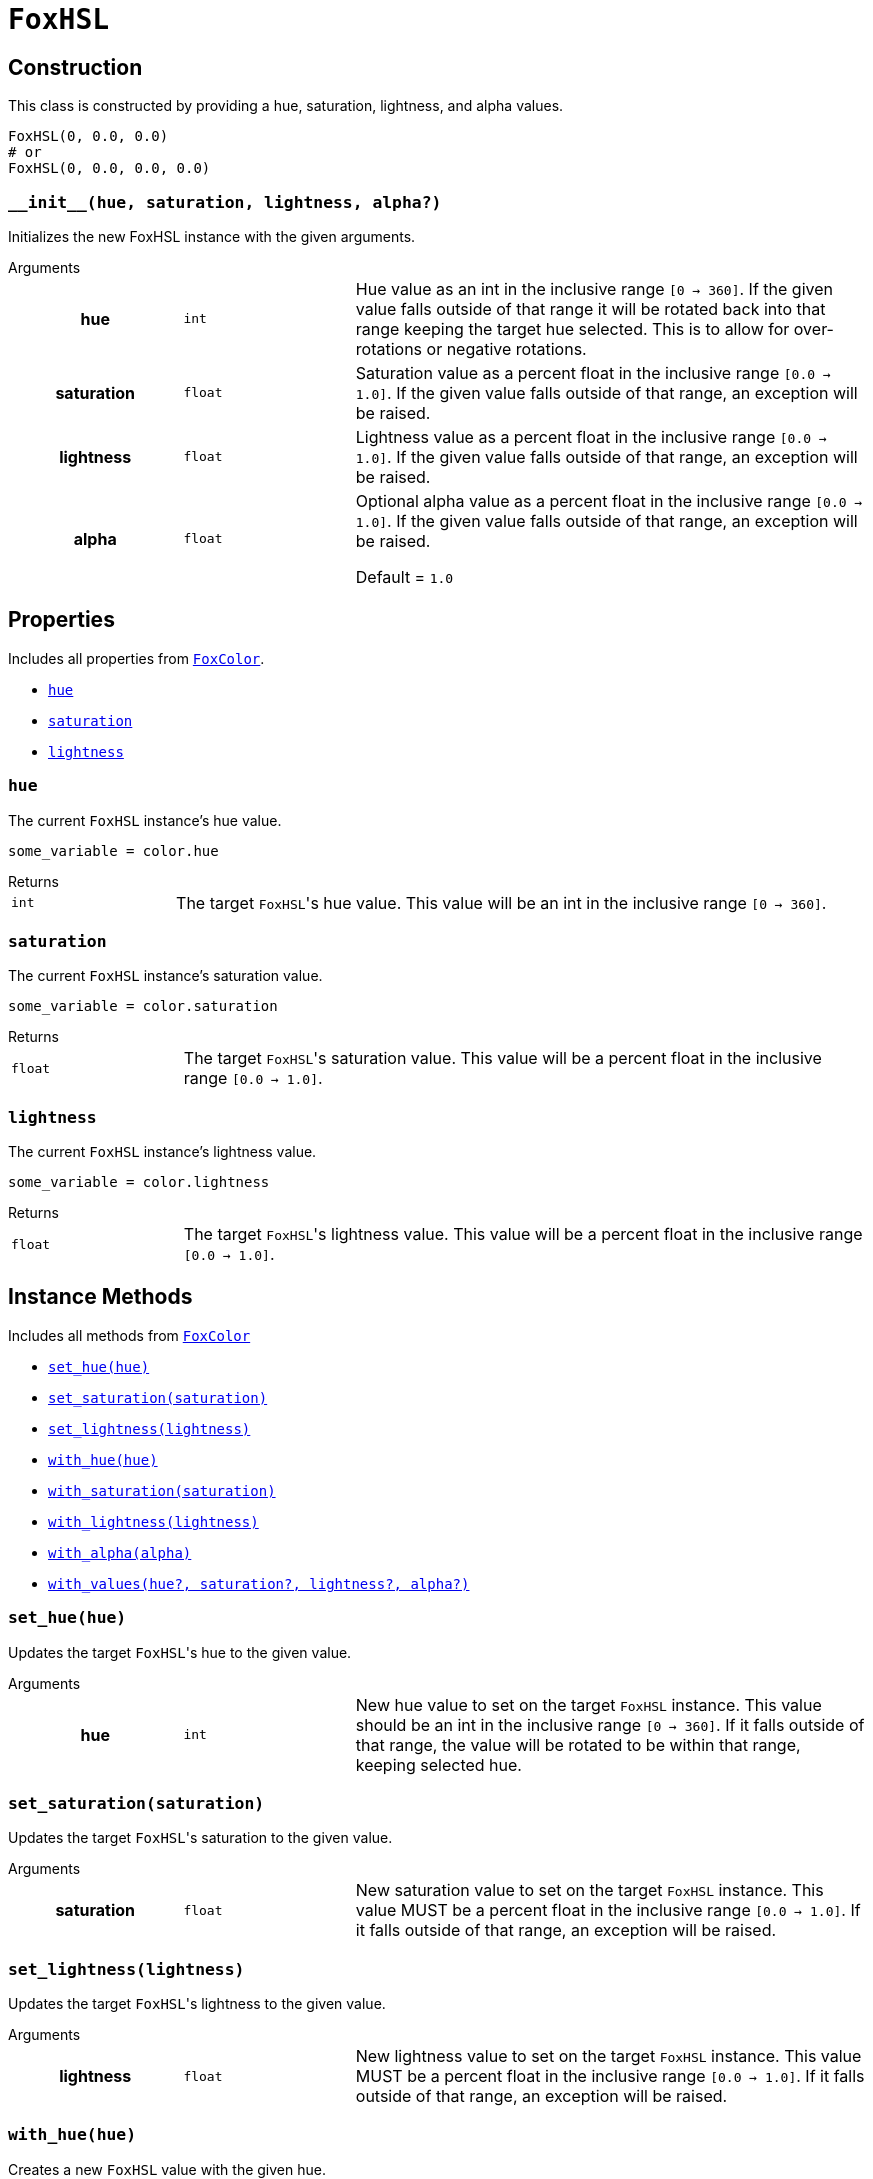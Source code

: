 = `FoxHSL`
:source-highlighter: highlight.js

== Construction

This class is constructed by providing a hue, saturation, lightness, and
alpha values.

[source, python]
----
FoxHSL(0, 0.0, 0.0)
# or
FoxHSL(0, 0.0, 0.0, 0.0)
----

=== `+__init__(hue, saturation, lightness, alpha?)+`

Initializes the new FoxHSL instance with the given arguments.

.Arguments
--
[cols="2h,2m,6a"]
|===
| hue
| int
| Hue value as an int in the inclusive range `[0 -> 360]`.  If the given value
falls outside of that range it will be rotated back into that range keeping the
target hue selected.  This is to allow for over-rotations or negative rotations.

| saturation
| float
| Saturation value as a percent float in the inclusive range `[0.0 -> 1.0]`.  If
the given value falls outside of that range, an exception will be raised.

| lightness
| float
| Lightness value as a percent float in the inclusive range `[0.0 -> 1.0]`.  If
the given value falls outside of that range, an exception will be raised.

| alpha
| float
| Optional alpha value as a percent float in the inclusive range `[0.0 -> 1.0]`.
If the given value falls outside of that range, an exception will be raised.

Default = `1.0`
|===
--


== Properties

Includes all properties from <<fox-color-props,`FoxColor`>>.

* <<hsl-hue>>
* <<hsl-sat>>
* <<hsl-lig>>


[#hsl-hue]
=== `hue`

The current `FoxHSL` instance's hue value.

[source, python]
----
some_variable = color.hue
----

.Returns
--
[cols="2m,8a"]
|===
| int
| The target ``FoxHSL``'s hue value.  This value will be an int in the inclusive
range `[0 -> 360]`.
|===
--


[#hsl-sat]
=== `saturation`

The current `FoxHSL` instance's saturation value.

[source, python]
----
some_variable = color.saturation
----

.Returns
--
[cols="2m,8a"]
|===
| float
| The target ``FoxHSL``'s saturation value.  This value will be a percent float
in the inclusive range `[0.0 -> 1.0]`.
|===
--


[#hsl-lig]
=== `lightness`

The current `FoxHSL` instance's lightness value.

[source, python]
----
some_variable = color.lightness
----

.Returns
--
[cols="2m,8a"]
|===
| float
| The target ``FoxHSL``'s lightness value.  This value will be a percent float
in the inclusive range `[0.0 -> 1.0]`.
|===
--


== Instance Methods

Includes all methods from <<fox-color-instance-methods,`FoxColor`>>

* <<hsl-set-hue>>
* <<hsl-set-sat>>
* <<hsl-set-lig>>
* <<hsl-with-hue>>
* <<hsl-with-saturation>>
* <<hsl-with-lightness>>
* <<hsl-with-alpha>>
* <<hsl-with-values>>


[#hsl-set-hue]
=== `set_hue(hue)`

Updates the target ``FoxHSL``'s hue to the given value.

.Arguments
--
[cols="2h,2m,6a"]
|===
| hue
| int
| New hue value to set on the target `FoxHSL` instance.  This value should be an
int in the inclusive range `[0 -> 360]`.  If it falls outside of that range, the
value will be rotated to be within that range, keeping selected hue.
|===
--


[#hsl-set-sat]
=== `set_saturation(saturation)`

Updates the target ``FoxHSL``'s saturation to the given value.

.Arguments
--
[cols="2h,2m,6a"]
|===
| saturation
| float
| New saturation value to set on the target `FoxHSL` instance.  This value MUST
be a percent float in the inclusive range `[0.0 -> 1.0]`.  If it falls outside
of that range, an exception will be raised.
|===
--


[#hsl-set-lig]
=== `set_lightness(lightness)`

Updates the target ``FoxHSL``'s lightness to the given value.

.Arguments
--
[cols="2h,2m,6a"]
|===
| lightness
| float
| New lightness value to set on the target `FoxHSL` instance.  This value MUST
be a percent float in the inclusive range `[0.0 -> 1.0]`.  If it falls outside
of that range, an exception will be raised.
|===
--


[#hsl-with-hue]
=== `with_hue(hue)`

Creates a new `FoxHSL` value with the given hue.

The new value will have the same saturation, lightness, and alpha values as the
target `FoxHSL` instance.

.Arguments
--
[cols="2h,2m,6a"]
|===
| hue
| int
| Hue value to set on the new `FoxHSL` instance.  This value should be an int in
the inclusive range `[0 -> 360]`.  If it falls outside of that range, the value
will be rotated to be within that range, keeping selected hue.
|===
--

.Returns
--
[cols="2m,8a"]
|===
| FoxHSL
| A new `FoxHSL` value with the given hue.
|===
--


[#hsl-with-saturation]
=== `with_saturation(saturation)`

Creates a new `FoxHSL` value with the given saturation.

The new value will have the same hue, lightness, and alpha values as the target
`FoxHSL` instance.

.Arguments
--
[cols="2h,2m,6a"]
|===
| saturation
| float
| Saturation value to set on the target `FoxHSL` instance.  This value MUST be a
percent float in the inclusive range `[0.0 -> 1.0]`.  If it falls outside of
that range, an exception will be raised.
|===
--

.Returns
--
[cols="2m,8a"]
|===
| FoxHSL
| A new `FoxHSL` value with the given saturation.
|===
--


[#hsl-with-lightness]
=== `with_lightness(lightness)`

Creates a new `FoxHSL` value with the given lightness.

The new value will have the same hue, saturation, and alpha values as the target
`FoxHSL` instance.

.Arguments
--
[cols="2h,2m,6a"]
|===
| lightness
| float
| Lightness value to set on the target `FoxHSL` instance.  This value MUST be a
percent float in the inclusive range `[0.0 -> 1.0]`.  If it falls outside of
that range, an exception will be raised.
|===
--

.Returns
--
[cols="2m,8a"]
|===
| FoxHSL
| A new `FoxHSL` value with the given lightness.
|===
--


[#hsl-with-alpha]
=== `with_alpha(alpha)`

Creates a new `FoxHSL` value with the given alpha.

The new value will have the same hue, lightness, and lightness values as the
target `FoxHSL` instance.

.Arguments
--
[cols="2h,2m,6a"]
|===
| alpha
| float
| Alpha value to set on the target `FoxHSL` instance.  This value MUST be a
percent float in the inclusive range `[0.0 -> 1.0]`.  If it falls outside of
that range, an exception will be raised.
|===
--

.Returns
--
[cols="2m,8a"]
|===
| FoxHSL
| A new `FoxHSL` value with the given alpha.
|===
--


[#hsl-with-values]
=== `with_values(hue?, saturation?, lightness?, alpha?)`

Creates a new `FoxHSL` value with the given hue, saturation, lightness, and/or
alpha value(s).

Any values that are not set, or are set to `None` will be defaulted to the
target `FoxHSL` instance's value for that field.

.Arguments
--
[cols="2h,2m,6a"]
|===
| hue
| int
| Optional hue override for the new `FoxHSL` instance.  If unset or set to
`None`, the new `FoxHSL` will have the target instance's hue value.  This value
should be an int in the inclusive range `[0 -> 360]`.  If it falls outside of
that range, the value will be rotated to be within that range, keeping selected
hue.

| saturation
| float
| Optional saturation override for the new `FoxHSL` instance.  If unset, or set
to `None`, the new `FoxHSL` will have the target instance's saturation value.
This value MUST be a percent float in the inclusive range `[0.0 -> 1.0]`.  If it
falls outside of that range, an exception will be raised.

| lightness
| float
| Optional lightness override for the new `FoxHSL` instance.  If unset, or set
to `None`, the new `FoxHSL` will have the target instance's lightness value.
This value MUST be a percent float in the inclusive range `[0.0 -> 1.0]`.  If it
falls outside of that range, an exception will be raised.

| alpha
| float
| Optional alpha override for the new `FoxHSL` instance.  If unset, or set to
`None`, the new `FoxHSL` will have the target instance's alpha value.  This
value MUST be a percent float in the inclusive range `[0.0 -> 1.0]`.  If it
falls outside of that range, an exception will be raised.
|===
--

.Returns
--
[cols="2m,8a"]
|===
| FoxHSL
| A new FoxHSL instance with the set values or the values from the current
instance depending on the given arguments.
|===
--


== Static Methods

* <<hsl-black>>
* <<hsl-white>>
* <<hsl-from-renpy>>

[#hsl-black]
=== `black(alpha?)`

Creates a new, black `FoxHSL` instance, optionally with a given alpha value.

.Arguments
--
[cols="2h,2m,6a"]
|===
| alpha
| float
| Optional alpha value to set on the new, black `FoxHSL` instance.
|===
--

.Returns
--
[cols="2m,8a"]
|===
| FoxHSL
| A new, black `FoxHSL` instance, optionally with the given alpha.
|===
--


[#hsl-white]
=== `white(alpha?)`

Creates a new, white `FoxHSL` instance, optionally with a given alpha value.

.Arguments
--
[cols="2h,2m,6a"]
|===
| alpha
| float
| Optional alpha value to set on the new, white `FoxHSL` instance.
|===
--

.Returns
--
[cols="2m,8a"]
|===
| FoxHSL
| A new, white `FoxHSL` instance, optionally with the given alpha.
|===
--


[#hsl-from-renpy]
=== `from_renpy_color(color)`

Creates a new `FoxHSL` instance from the given Ren'Py `Color` instance.

.Arguments
--
[cols="2h,2m,6a"]
|===
| color
| Color
| Ren'Py `Color` instance from which the new `FoxHSL` should be created.
|===
--

.Returns
--
[cols="2m,8a"]
|===
| FoxHSL
| A new `FoxHSL` instance from the given Ren'Py `Color` instance.
|===
--
